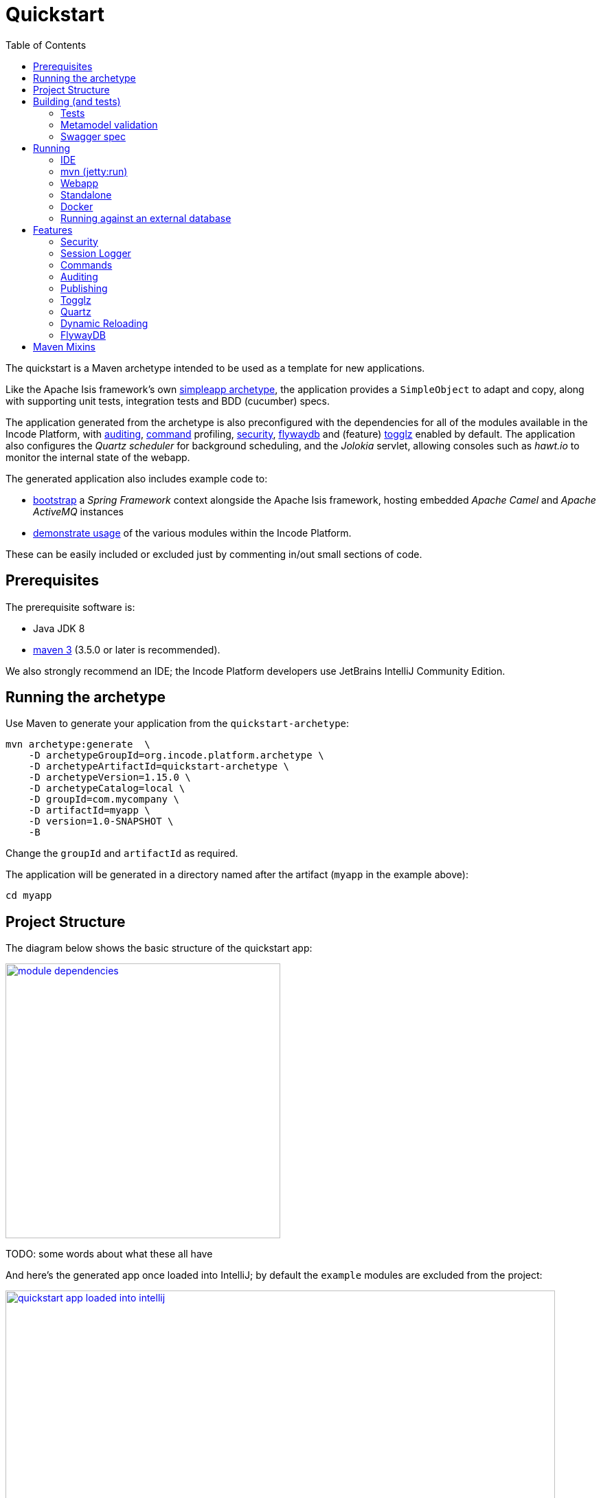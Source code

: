 [[quickstart]]
= Quickstart
:_basedir: ../../
:_imagesdir: _images/
:toc:



The quickstart is a Maven archetype intended to be used as a template for new applications.

Like the Apache Isis framework's own link:http://isis.apache.org#guides/ugfun/ugfun.html#_ugfun_getting-started_simpleapp-archetype[simpleapp archetype], the application provides a `SimpleObject` to adapt and copy, along with supporting unit tests, integration tests and BDD (cucumber) specs.

The application generated from the archetype is also preconfigured with the dependencies for all of the modules available in the Incode Platform, with xref:../modules/spi/audit/spi-audit.adoc#[auditing], xref:../modules/spi/command/spi-command.adoc#[command] profiling, xref:../modules/spi/security/spi-security.adoc#[security], xref:../modules/ext/flywaydb/ext-flywaydb.adoc#[flywaydb] and (feature) xref:../modules/ext/togglz/ext-togglz.adoc#[togglz] enabled by default.
The application also configures the _Quartz scheduler_ for background scheduling, and the _Jolokia_ servlet, allowing consoles such as _hawt.io_ to monitor the internal state of the webapp.

The generated application also includes example code to:

* xref:quickstart-with-embedded-camel.adoc#[bootstrap] a _Spring Framework_ context alongside the Apache Isis framework, hosting embedded _Apache Camel_ and _Apache ActiveMQ_ instances

* xref:quickstart-with-example-usage.adoc#[demonstrate usage] of the various modules within the Incode Platform.

These can be easily included or excluded just by commenting in/out small sections of code.


[[__quickstart_prerequisites]]
== Prerequisites

The prerequisite software is:

* Java JDK 8
* http://maven.apache.org[maven 3] (3.5.0 or later is recommended).


We also strongly recommend an IDE;
the Incode Platform developers use JetBrains IntelliJ Community Edition.


[[__quickstart_running-the-archetype]]
== Running the archetype

Use Maven to generate your application from the `quickstart-archetype`:

[source,bash]
----
mvn archetype:generate  \
    -D archetypeGroupId=org.incode.platform.archetype \
    -D archetypeArtifactId=quickstart-archetype \
    -D archetypeVersion=1.15.0 \
    -D archetypeCatalog=local \
    -D groupId=com.mycompany \
    -D artifactId=myapp \
    -D version=1.0-SNAPSHOT \
    -B
----

Change the `groupId` and `artifactId` as required.

The application will be generated in a directory named after the artifact (`myapp` in the example above):

[source]
----
cd myapp
----



[[__quickstart_project-structure]]
== Project Structure

The diagram below shows the basic structure of the quickstart app:

image::{_imagesdir}project-structure/module-dependencies.png[width="400px",link="{_imagesdir}project-structure/module-dependencies.png"]


TODO: some words about what these all have


And here's the generated app once loaded into IntelliJ;
by default the `example` modules are excluded from the project:

image::{_imagesdir}project-structure/quickstart-app-loaded-into-intellij.png[width="800px",link="{_imagesdir}project-structure/quickstart-app-loaded-into-intellij.png"]


See the Apache Isis documentation for link:http://isis.apache.org/guides/dg/dg.html#__dg_ide_intellij_importing-maven-modules[further guidance].



[[__quickstart_building]]
== Building (and tests)


To build the generated app:

[source]
----
mvn clean install
----

This will compile the code and automatically run all tests (discussed in more detail xref:quickstart.adoc#__quickstart_building_tests[below]), and it also package up the application as a WAR file (namely, `webapp/target/myapp.war`).



[[__quickstart_building_tests]]
=== Tests

The generated application includes unit tests, integration tests and BDD cucumber specifications.
All of these are executed using the surefire plugin, which is configured to follow a naming convention:

.Test configurations
[cols="^.^2,^.^2a,<.^3a,<.^2a,<.^2a", options="header"]
|===

^.>| Test type
^.>| Naming convention
^.>| Used in Module(s)
^.>| Disabled using
^.>| Generated Reports

| Unit tests
| `*_Test`
|`module-simple`
| `-DskipUT`
| `target/surefire-unittest-reports`

| Integration tests
| `*_IntegTest`
| `module-simple`; `appdefn`
| `-DskipIT`
| `target/surefire-integtest-reports`

| BDD specs
| `*_IntegBddSpec`
| `appdefn`
| `-DskipBS`
| `target/surefire-integbddspecs-reports`

|===

It's also possible to disable all tests using the usual `-DskipTests` flag.

The reports are generated relative to the module that contains the tests.
Such reports can be picked up by your continuous integration server.

In addition, the BDD specs also generate a (very simple) website at `target/cucumber-html-report/index.html`, and a (much richer) website at `target/cucumber-reports/cucumber-html-reports/overview-features.html`.

image::{_imagesdir}building/tests/cucumber-report.png[width="800px",link="{_imagesdir}building/tests/cucumber-report.png"]


One thing to be aware of: if a unit test or integration test fails, then the build will break.
However, note that if a BDD spec "fails" (eg due to a missing binding), then the build continues; the failure is shown in the generated cucumber report instead.

The configuration of tests in the Maven `pom.xml` project files is done using the _surefire_ and _cucumberreporting_ maven mixins, discussed xref:quickstart.adoc#__quickstart_maven-mixins[below].



[[__quickstart_building-and-running_metamodel-validation]]
=== Metamodel validation

The generated application also configures the link:http://isis.apache.org/guides/rgmvn/rgmvn.html[Apache Isis maven plugin] to link:http://isis.apache.org/guides/rgmvn/rgmvn.html#_rgmvn_validate[validate] the domain application.

For example, if a supporting method for an action `findByName` is misspelt, then this will be reported and the build will fail.

Running metamodel validation does require bootstrapping the application, so will lengthen the overall build time.
If required, the metamodel validation can be skipped using `-Dskip.isis-validate`.

In the quickstart app the metamodel validation plugin is configured in the `module-simple` module.

The configuration in the Maven `pom.xml` project files is done using the _isis-validate mavenmixin_, discussed xref:quickstart.adoc#__quickstart_maven-mixins[below].



[[__quickstart_building-and-running_swagger-spec]]
=== Swagger spec

The generated application also configures the link:http://isis.apache.org/guides/rgmvn/rgmvn.html[Apache Isis maven plugin] to link:http://isis.apache.org/guides/rgmvn/rgmvn.html#_rgmvn_swagger[generate a Swagger spec] file.
This can, for example, be used to generate stubs in various programming languages.

Generating the swagger spec does require bootstrapping the application, so will lengthen the overall build time.
If reuired, the swagger generation can be skipped using `-Dskip.isis-swagger`.

When run, it generates swagger files in `target/generated-resources/isis-swagger`, relative to module that configures the plugin.

In the quickstart app, the plugin is configured to run in the `appdefn` module (so providing a single spec for the entire app).

The configuration in the Maven `pom.xml` project files is done using the _isis-swagger_ mavenmixin, discussed xref:quickstart.adoc#__quickstart_maven-mixins[below].



[[__quickstart_running]]
== Running

There are a number of ways that you can run your application.


[[__quickstart_running_ide]]
=== IDE

When developing an Apache Isis application, you'll typically want to run the app from within the IDE.
Not only does this reduce the feedback loop (no need to package and deploy, for example), you can also very easily set up debugging breakpoints and the like.

To run the app from the IDE, we use Apache Isis' `org.apache.isis.WebServer`, which runs the app as a command line application.
This starts up an embedded Jetty instance configured to run the webapp.

For example, here's the launch configuration to run the generated application from IntelliJ:

image::{_imagesdir}running/ide/intellij-run-configuration.png[width="800px",link="{_imagesdir}running/ide/intellij-run-configuration.png"]

That is to say:

* main-class: `org.apache.isis.WebServer`
* program args: `-m domainapp.appdefn.DomainAppAppManifest`

using:

[source,java]
----
mvn -Denhance -Dskip.default datanucleus:enhance -T1C -o
----

run against the parent pom to enhance the JDO domain entities.
See the Apache Isis documentation for link:http://isis.apache.org/guides/dg/dg.html#http://isis.apache.org/guides/dg/dg.html#__dg_ide_intellij_running[further guidance].

When the application is started this way, it runs without any fixtures, that is, using `domainapp.appdefn.DomainAppAppManifest` configured in `webapp/WEB-INF/isis.properties`.
Whis means that the only user account available is the default superuser provided by the xref:../modules/spi/security/spi-security.adoc#[security module], namely `isis-module-security-admin`/`pass`.


image::{_imagesdir}running/ide/run-app-login-isis-module-security-admin.png[width="800px",link="{_imagesdir}running/ide/run-app-login-isis-module-security-admin.png"]

The home page shows only the security module's menu, not the domain app's entities (`SimpleObject`'s menu etc):

image::{_imagesdir}running/ide/run-app-home-page-isis-module-security-admin.png[width="800px",link="{_imagesdir}running/ide/run-app-home-page-isis-module-security-admin.png"]


Manually setting up a user and permissions to be able to access the business domain would be tedious to say the least.
So instead we can use an extended version of the app manifest which will also run some fixtures.
These set up a user account and also some dummy data.


For example, here's the updated launch configuration using the app manifest:

image::{_imagesdir}running/ide/intellij-run-configuration-with-fixtures.png[width="800px",link="{_imagesdir}running/ide/intellij-run-configuration-with-fixtures.png"]

That is to say:

* program args: `-m domainapp.appdefn.DomainAppAppManifestWithFixtures`

When we run the app again, we can now log in using a new `sven/pass` user account:

image::{_imagesdir}running/ide/run-app-login.png[width="800px",link="{_imagesdir}running/ide/run-app-login.png"]

The home page now shows a `Simple Objects` menu:

image::{_imagesdir}running/ide/run-app-home-page.png[width="800px",link="{_imagesdir}running/ide/run-app-home-page.png"]

from whence we can access the ``SimpleObject``s also created by the fixture:

image::{_imagesdir}running/ide/run-app-SimpleObject.png[width="800px",link="{_imagesdir}running/ide/run-app-SimpleObject.png"]

Note also the additional menus on the right-hand side to access other modules set up and accessible to the `sven` superuser.
These are discussed in more detail xref:quickstart.adoc#__quickstart_features[below].




[[__quickstart_running_mvn]]
=== mvn (jetty:run)

If you want to run the application without even loading it into the IDE, then you can do this using the maven Jetty plugin:

[source]
----
mvn -pl webapp jetty:run
----

However, note that this will run with the standard `DomainAppAppManifest`, as configured in `WEB-INF/isis.properties`; the only user account is `isis-module-security-admin`.

More than likely you'll want to override the manifest; you can do this using a system property.
For example:

[source]
----
 mvn -pl webapp jetty:run \
         -Disis.appManifest=domainapp.appdefn.DomainAppAppManifestWithFixtures
----


The configuration in the Maven `pom.xml` project files for the jetty plugin that provides this feature is done using the _jettywar_ mavenmixin, discussed xref:quickstart.adoc#__quickstart_maven-mixins[below].


[[__quickstart_running_webapp]]
=== Webapp

The application can also be run in a servlet container, using the `.war` file generated from the usual build.
For example:

[source,bash]
----
mvn install
----

will result in a `xxx-webapp-1.0-SNAPSHOT.war` (where xxx is the project's `artifactId`) generated in `webapp/target`.
This can then be deployed to the servlet container in the normal way.
For example, if deploying to http://tomcat.apache.org[Apache Tomcat], copy to the `webapps/` directory.

If you want to change the manifest (or any other property), it is possible to override the configuration externally.
See the Apache Isis docs for link:http://isis.apache.org/guides/ugbtb/ugbtb.html#_ugbtb_deployment_tomcat[further guidance].

The configuration in the Maven `pom.xml` project files for maven's war plugin is done using the _jettywar_ mavenmixin, discussed xref:quickstart.adoc#__quickstart_maven-mixins[below].


[[__quickstart_running_standalone]]
=== Standalone

Yet another alternative is to build the webapp to run standalone as a single "uber-jar", once again using Jetty as an embedded instance; useful perhaps for distributing prototypes of your application for review.

Building the standalone jar is done by setting the `-Dmavenmixin-jettyconsole` property.
For example:

[source,bash]
----
mvn install \
    -Dmavenmixin-jettyconsole \
    -DskipTests -Dskip.isis-validate -Dskip.isis-swagger
----


will result in a `xxx-webapp-1.0-SNAPSHOT-jetty-console.war` (where xxx is the project's `artifactId`) generated in `webapp/target`.
This can then be running using java, eg:

[source,bash]
----
java -jar webapp/target/myapp-webapp-1.0-SNAPSHOT-jetty-console.war
----

This displays a Swing UI from which the webapp can be started.

image::{_imagesdir}running/jetty-console/jetty-console-ui.png[width="400px",link="{_imagesdir}running/jetty-console/jetty-console-ui.png"]


It's also possible to run headless, or to change the port.
And again, the manifest can be changed using a system property.
For example:

[source,bash]
----
java -Disis.appManifest=domainapp.appdefn.DomainAppAppManifestWithFixtures \
     -jar webapp/target/myapp-webapp-1.0-SNAPSHOT-jetty-console.war \
          --headless \
          --port 9090
----


The configuration in the Maven `pom.xml` project files for the jettyconsole plugin that provides this feature is done using the _jettyconsole_ mavenmixin, discussed xref:quickstart.adoc#__quickstart_maven-mixins[below].



[[__quickstart_running_docker]]
=== Docker

Finally, it's also possible to package up and run the webapp as a Docker container.

* to package the webapp as a Docker image:
+
[source,bash]
----
mvn install \
    -Dmavenmixin-docker -Ddocker-plugin.imageName=test/myapp \
    -DskipTests -Dskip.isis-vaidate
----

* and to run it:

+
[source,bash]
----
docker container run -p 8080:8080 -d test/myapp
----


[NOTE]
====
On Windows, you may need to enable the Docker daemon first, otherwise the "mvn install" command above will fail:

image::{_imagesdir}running/docker/on-windows/010-docker-localhost-2375.png[width="400px",link="{_imagesdir}running/docker/on-windows/010-docker-localhost-2375.png"]
====


This will bootstrap the application; `docker container ps` will show all running containers.
Alternatively, Kitematic provides a simple UI to view and interact with running containers:

image::{_imagesdir}running/docker/kitematic.png[width="600px",link="{_imagesdir}running/docker/kitematic.png"]

When the application is started this way, it runs without any fixtures, that is, using `domainapp.appdefn.DomainAppAppManifest` configured in `webapp/WEB-INF/isis.properties`.
There are a variety of ways to override this, to start the app with a different app manifest, but these easiest is to use the `$ISIS_OPT` environment variable.
This contains a set of key:value pairs concatenated together.
The `scripts/rundocker.sh` script is a simple wrapper that reads all properties from an externally specified configuration file and starts the docker container correctly.
For example:

[source,bash]
----
pushd scripts
rundocker.sh test/myapp isis-overrides.properties -p 8080:8080
popd
----

where

* `test/myapp` is the name of the image to be run

* `-p 8080:8080` is passed through to the `docker run` command


See the Apache Isis docs for link:http://isis.apache.org/guides/ugbtb/ugbtb.html#_ugbtb_deployment_docker[further guidance] on deploying with Docker.

The configuration in the Maven `pom.xml` project files for the docker plugin that provides this feature is done using the _docker_ mavenmixin, discussed xref:quickstart.adoc#__quickstart_maven-mixins[below].



=== Running against an external database

All of the examples listed above run the application against an in-memory HSQLDB database.
Obviously though at some point you'll want to persist your data against an external database.

To do so just requires that overriding four configuration properties that specify the JDBC driver, JDBC URL, user and password.
It also (of course) requires that the JDBC driver is configured as a `<dependency>` in the webapp's `pom.xml`.


For example, to run the quickstart application against SQL Server:

* create a new and empty database, eg `myappdb`, with corresponding user and password, `myappdbo/s3cr3t!`, say.

* link:https://docs.microsoft.com/en-us/sql/connect/jdbc/using-the-jdbc-driver[download] the `mssql-jdbc-6.2.1.jre8.jar` driver, and install locally using: +
+
[source,bash]
----
mvn install:install-file -Dfile=mssql-jdbc-6.2.1.jre8.jar \
                     -DgroupId=com.microsoft.sqlserver \
                     -DartifactId=jdbc \
                     -Dversion=6.2.1 \
                     -Dpackaging=jar
----

* edit the `webapp/pom.xml` to include the sqljdbc4 driver: +
+
[source,xml]
----
<profile>
    <id>jdbc-mssql</id>
    <activation>
        <property>
            <name>!skip.jdbc-mssql</name>
        </property>
    </activation>
    <dependencies>
       <dependency>
           <groupId>com.microsoft.sqlserver</groupId>
           <artifactId>jdbc</artifactId>
           <version>6.2.1</version>
       </dependency>
    </dependencies>
</profile>
----

* change (by simply editing in `isis.properties`) or override (eg by passing in as `-D` system properties) the following configuration properties:
+
[source,properties]
----
isis.persistor.datanucleus.impl.javax.jdo.option.ConnectionDriverName=com.microsoft.sqlserver.jdbc.SQLServerDriver
isis.persistor.datanucleus.impl.javax.jdo.option.ConnectionURL=jdbc:sqlserver://localhost:1433;instance=.;databaseName=myappdb
isis.persistor.datanucleus.impl.javax.jdo.option.ConnectionUserName=myappdbo
isis.persistor.datanucleus.impl.javax.jdo.option.ConnectionPassword=s3cr3t!
----


For example, an IntelliJ launch configuration can specify system properties:

image::{_imagesdir}running/external-db/intellij-run-configuration-with-jdbc-overrides.png[width="600px",link="{_imagesdir}running/external-db/intellij-run-configuration-with-jdbc-overrides.png"]

where the system properties dialog is:

image::{_imagesdir}running/external-db/intellij-run-configuration-with-jdbc-overrides-system-properties.png[width="600px",link="{_imagesdir}running/external-db/intellij-run-configuration-with-jdbc-overrides-system-properties.png"]


When the application has started the tables should have been automatically created (by virtue of the `isis.persistor.datanucleus.impl.datanucleus.schema.autoCreateAll=true` configuration property in `isis.properties`):

image::{_imagesdir}running/external-db/sqlserver-tables-automatically-created.png[width="400px",link="{_imagesdir}running/external-db/sqlserver-tables-automatically-created.png"]

with 10 `SimpleObject` instances created through the fixture:

image::{_imagesdir}running/external-db/sqlserver-table-SimpleObject.png[width="500px",link="{_imagesdir}running/external-db/sqlserver-table-SimpleObject.png"]


[TIP]
====
If running against a persistent datastore, then remember that the fixture script should only be run the very first time you run up the application.
Thereafter, switch to the regular app manifest (`domainapp.appdefn.DomainAppAppManifest`); otherwise you'll likely get INSERT errors on start up (trying to re-insert the same dummy data).
====

[[__quickstart_features]]
== Features

Now we've explored how to run the application, let's explore some of the features already configured in the quickstart.


[[__quickstart_features_security]]
=== Security

The xref:../modules/spi/security/spi-security.adoc#[security module] provides authentication and authorisation, implemented by an link:http://shiro.apache.org[Apache Shiro] Realm.
Optionally authentication can be delegated to a secondary Realm, for example to use an LDAP registry.

Each logged-in user has a corresponding `ApplicationUser` account, accessible from the "me" menu item:





security seed data, xref togglz


[[__quickstart_features_session-logger]]
=== Session Logger


[[__quickstart_features_commands]]
=== Commands


[[__quickstart_features_auditing]]
=== Auditing



[[__quickstart_features_publishing]]
=== Publishing

The xref:xref:quickstart.adoc#__quickstart_features_publishing[basic quickstart supports publishing] only in so far as it uses the default implementation of link:http://isis.apache.org/guides/rgsvc/rgsvc.html#_rgsvc_persistence-layer-spi_PublisherService[PublisherService] provided by Apache Isis itself.

For example, the `SimpleObject#notes` property has publishing enabled:

[source,java]
----
@javax.jdo.annotations.Column(allowsNull = "true", length = 4000)
@Property(
        editing = Editing.ENABLED,
        command = CommandReification.ENABLED,
        publishing = Publishing.ENABLED         // <1>
)
@Getter @Setter
private String notes;
----
<1> publishing enabled

and similarly, so does the `SimpleObject#updateName` action:

[source,java]
----
@Action(
        semantics = SemanticsOf.IDEMPOTENT,
        command = CommandReification.ENABLED,
        publishing = Publishing.ENABLED         // <1>
)
public SimpleObject updateName(
        @Parameter(maxLength = 40)
        final String name) {
    setName(name);
    return this;
}
----
<1> publishing enabled

Invoking either of these will log to the console, eg:

TODO: screenshot of logging here.


Configuring the quickstart app to run with xref:quickstart-with-embedded-camel.adoc#__quickstart-with-embedded-camel_including-the-example-modules[embedded camel] includes the `publishmq` module which publishes to an ActiveMQ queue.


xref:quickstart-with-embedded-camel.adoc#__quickstart-with-embedded-camel_features_publishing[embedded camel]


TODO: xref enhanced publishing in "embedded camel"


[[__quickstart_features_togglz]]
=== Togglz


[[__quickstart_features_quartz]]
=== Quartz




=== Dynamic Reloading

  - reload gradle







[[__quickstart_features_flywaydb]]
=== FlywayDB

TODO: as per the flywaydb, generate the schema

TODO: provide a simple flyway scripts, one to create the database with name set to varchar(30), then another alter table that changes to varchar(50).


The app will bootstrap against an in-memory database, however it will be Flyway that sets up the database schema (rather than DataNucleus automatically creating the database as might normally be the case).
This is discussed in a little more detail xref:what-happens-during-bootstrapping[below].

Then log on using user: `sven`, password: `pass`



* configure to auto-create schema/tables in empty database, by adding to `persistor_datanucleus.properties`: +
+
[source,properties]
----
isis.persistor.datanucleus.impl.datanucleus.schema.autoCreateAll=true
isis.persistor.datanucleus.impl.datanucleus.schema.validateTables=true
isis.persistor.datanucleus.impl.datanucleus.schema.validateConstraints=true
----





[[__quickstart_maven-mixins]]
== Maven Mixins

To minimize boilerplate, the Maven `pom.xml` files use the `com.github.odavid.maven.plugins:mixin-maven-plugin`.
This allows the `<build>` definitions of other `pom.xml` files to be "mixed in to" (that is, included in) the consuming `pom.xml`.

The maven mixins themselves used by the generated application are listed in the table below:


[cols=".<2a,3a", options="header"]
|===

| `groupId:artifactId` +
github repo
.>| Description


|
`com.danhaywood.mavenmixin:` +
`cucumberreporting`

link:https://github.com/danhaywood/java-mavenmixin-surefire[java-mavenmixin-cucumberreporting]

| Configures the `net.masterthought:maven-cucumber-reporting` plugin, to generate HTML reports based on outputs of BDD specification tests.

|
`com.danhaywood.mavenmixin:` +
`datanucleusenhance`

link:https://github.com/danhaywood/java-mavenmixin-surefire[java-mavenmixin-datanucleusenhance]

| Configures the `org.datanucleus:datanucleus-maven-plugin` to post-process (enhance) persistent entities according to the JDO spec.


|
`com.danhaywood.mavenmixin:` +
`docker`

link:https://github.com/danhaywood/java-mavenmixin-surefire[java-mavenmixin-docker]

| Configures the `com.spotify:docker-maven-plugin` plugin to create Docker images and to upload these to a specified registry.

|
`com.danhaywood.mavenmixin:` +
`enforcerrelaxed`

link:https://github.com/danhaywood/java-mavenmixin-surefire[java-mavenmixin-enforcerrelaxed]

| Configures the `maven-enforcer-plugin` plugin with a number of pre-defined rules (though _not_ dependency convergence checking).



|
`com.danhaywood.mavenmixin:` +
`jettyconsole`

link:https://github.com/danhaywood/java-mavenmixin-surefire[java-mavenmixin-jettyconsole]

| Configures the `org.simplericity.jettyconsole:jetty-console-maven-plugin` to create a console app (with optional Swing UI) to bootstrap the application from the command line using an embedded Jetty instance.

|
`com.danhaywood.mavenmixin:` +
`jettywar`

link:https://github.com/danhaywood/java-mavenmixin-surefire[java-mavenmixin-jettywar]

| Configures the `maven-war-plugin` to build a war (webapp archive), and the `  `org.eclipse.jetty:jetty-maven-plugin` to be able to run this from maven (using `mvn jetty:war`).


|
`com.danhaywood.mavenmixin:`
`sourceandjavadoc`

link:https://github.com/danhaywood/java-mavenmixin-surefire[java-mavenmixin-sourceandjavadoc]
| Configures the `maven-javadoc-plugin` plugin to create Javadoc website and the `maven-jxr-plugin` to create a similar website of the source code (cross-referencing the Javadoc).


|
`com.danhaywood.mavenmixin:`
`standard`

link:https://github.com/danhaywood/java-mavenmixin-surefire[java-mavenmixin-standard]

| Configures the standard `maven-clean-plugin`, `maven-resources-plugin` `maven-compiler-plugin`, maven-jar-plugin`, `maven-install-plugin`, `maven-deploy-plugin` and maven-site-plugin` plugins (mostly just setting their version).

|
`com.danhaywood.mavenmixin:`
`staticanalysis`

link:https://github.com/danhaywood/java-mavenmixin-surefire[java-mavenmixin-staticanalysis]

| Configures the `maven-checkstyle-plugin`, maven-pmd-plugin`, `javancss-maven-plugin` and `jdepend-maven-plugin` plugins.
The configuration files driving these plugins are specified as properties.


|
`com.danhaywood.mavenmixin:`
`surefire`

link:https://github.com/danhaywood/java-mavenmixin-surefire[java-mavenmixin-surefire]

| Configures the `maven-surefire-plugin` with multiple executions to run unit tests, integration tests and BDD specifications.
testing support is discussed further xref:quickstart.adoc#__quickstart_running-tests[below].


|===


